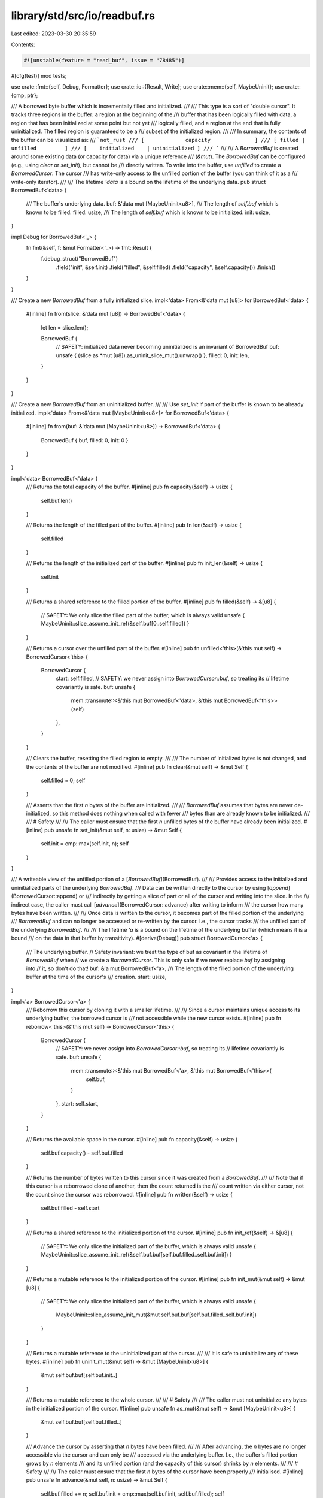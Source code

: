 library/std/src/io/readbuf.rs
=============================

Last edited: 2023-03-30 20:35:59

Contents:

.. code-block:: rs

    #![unstable(feature = "read_buf", issue = "78485")]

#[cfg(test)]
mod tests;

use crate::fmt::{self, Debug, Formatter};
use crate::io::{Result, Write};
use crate::mem::{self, MaybeUninit};
use crate::{cmp, ptr};

/// A borrowed byte buffer which is incrementally filled and initialized.
///
/// This type is a sort of "double cursor". It tracks three regions in the buffer: a region at the beginning of the
/// buffer that has been logically filled with data, a region that has been initialized at some point but not yet
/// logically filled, and a region at the end that is fully uninitialized. The filled region is guaranteed to be a
/// subset of the initialized region.
///
/// In summary, the contents of the buffer can be visualized as:
/// ```not_rust
/// [             capacity              ]
/// [ filled |         unfilled         ]
/// [    initialized    | uninitialized ]
/// ```
///
/// A `BorrowedBuf` is created around some existing data (or capacity for data) via a unique reference
/// (`&mut`). The `BorrowedBuf` can be configured (e.g., using `clear` or `set_init`), but cannot be
/// directly written. To write into the buffer, use `unfilled` to create a `BorrowedCursor`. The cursor
/// has write-only access to the unfilled portion of the buffer (you can think of it as a
/// write-only iterator).
///
/// The lifetime `'data` is a bound on the lifetime of the underlying data.
pub struct BorrowedBuf<'data> {
    /// The buffer's underlying data.
    buf: &'data mut [MaybeUninit<u8>],
    /// The length of `self.buf` which is known to be filled.
    filled: usize,
    /// The length of `self.buf` which is known to be initialized.
    init: usize,
}

impl Debug for BorrowedBuf<'_> {
    fn fmt(&self, f: &mut Formatter<'_>) -> fmt::Result {
        f.debug_struct("BorrowedBuf")
            .field("init", &self.init)
            .field("filled", &self.filled)
            .field("capacity", &self.capacity())
            .finish()
    }
}

/// Create a new `BorrowedBuf` from a fully initialized slice.
impl<'data> From<&'data mut [u8]> for BorrowedBuf<'data> {
    #[inline]
    fn from(slice: &'data mut [u8]) -> BorrowedBuf<'data> {
        let len = slice.len();

        BorrowedBuf {
            // SAFETY: initialized data never becoming uninitialized is an invariant of BorrowedBuf
            buf: unsafe { (slice as *mut [u8]).as_uninit_slice_mut().unwrap() },
            filled: 0,
            init: len,
        }
    }
}

/// Create a new `BorrowedBuf` from an uninitialized buffer.
///
/// Use `set_init` if part of the buffer is known to be already initialized.
impl<'data> From<&'data mut [MaybeUninit<u8>]> for BorrowedBuf<'data> {
    #[inline]
    fn from(buf: &'data mut [MaybeUninit<u8>]) -> BorrowedBuf<'data> {
        BorrowedBuf { buf, filled: 0, init: 0 }
    }
}

impl<'data> BorrowedBuf<'data> {
    /// Returns the total capacity of the buffer.
    #[inline]
    pub fn capacity(&self) -> usize {
        self.buf.len()
    }

    /// Returns the length of the filled part of the buffer.
    #[inline]
    pub fn len(&self) -> usize {
        self.filled
    }

    /// Returns the length of the initialized part of the buffer.
    #[inline]
    pub fn init_len(&self) -> usize {
        self.init
    }

    /// Returns a shared reference to the filled portion of the buffer.
    #[inline]
    pub fn filled(&self) -> &[u8] {
        // SAFETY: We only slice the filled part of the buffer, which is always valid
        unsafe { MaybeUninit::slice_assume_init_ref(&self.buf[0..self.filled]) }
    }

    /// Returns a cursor over the unfilled part of the buffer.
    #[inline]
    pub fn unfilled<'this>(&'this mut self) -> BorrowedCursor<'this> {
        BorrowedCursor {
            start: self.filled,
            // SAFETY: we never assign into `BorrowedCursor::buf`, so treating its
            // lifetime covariantly is safe.
            buf: unsafe {
                mem::transmute::<&'this mut BorrowedBuf<'data>, &'this mut BorrowedBuf<'this>>(self)
            },
        }
    }

    /// Clears the buffer, resetting the filled region to empty.
    ///
    /// The number of initialized bytes is not changed, and the contents of the buffer are not modified.
    #[inline]
    pub fn clear(&mut self) -> &mut Self {
        self.filled = 0;
        self
    }

    /// Asserts that the first `n` bytes of the buffer are initialized.
    ///
    /// `BorrowedBuf` assumes that bytes are never de-initialized, so this method does nothing when called with fewer
    /// bytes than are already known to be initialized.
    ///
    /// # Safety
    ///
    /// The caller must ensure that the first `n` unfilled bytes of the buffer have already been initialized.
    #[inline]
    pub unsafe fn set_init(&mut self, n: usize) -> &mut Self {
        self.init = cmp::max(self.init, n);
        self
    }
}

/// A writeable view of the unfilled portion of a [`BorrowedBuf`](BorrowedBuf).
///
/// Provides access to the initialized and uninitialized parts of the underlying `BorrowedBuf`.
/// Data can be written directly to the cursor by using [`append`](BorrowedCursor::append) or
/// indirectly by getting a slice of part or all of the cursor and writing into the slice. In the
/// indirect case, the caller must call [`advance`](BorrowedCursor::advance) after writing to inform
/// the cursor how many bytes have been written.
///
/// Once data is written to the cursor, it becomes part of the filled portion of the underlying
/// `BorrowedBuf` and can no longer be accessed or re-written by the cursor. I.e., the cursor tracks
/// the unfilled part of the underlying `BorrowedBuf`.
///
/// The lifetime `'a` is a bound on the lifetime of the underlying buffer (which means it is a bound
/// on the data in that buffer by transitivity).
#[derive(Debug)]
pub struct BorrowedCursor<'a> {
    /// The underlying buffer.
    // Safety invariant: we treat the type of buf as covariant in the lifetime of `BorrowedBuf` when
    // we create a `BorrowedCursor`. This is only safe if we never replace `buf` by assigning into
    // it, so don't do that!
    buf: &'a mut BorrowedBuf<'a>,
    /// The length of the filled portion of the underlying buffer at the time of the cursor's
    /// creation.
    start: usize,
}

impl<'a> BorrowedCursor<'a> {
    /// Reborrow this cursor by cloning it with a smaller lifetime.
    ///
    /// Since a cursor maintains unique access to its underlying buffer, the borrowed cursor is
    /// not accessible while the new cursor exists.
    #[inline]
    pub fn reborrow<'this>(&'this mut self) -> BorrowedCursor<'this> {
        BorrowedCursor {
            // SAFETY: we never assign into `BorrowedCursor::buf`, so treating its
            // lifetime covariantly is safe.
            buf: unsafe {
                mem::transmute::<&'this mut BorrowedBuf<'a>, &'this mut BorrowedBuf<'this>>(
                    self.buf,
                )
            },
            start: self.start,
        }
    }

    /// Returns the available space in the cursor.
    #[inline]
    pub fn capacity(&self) -> usize {
        self.buf.capacity() - self.buf.filled
    }

    /// Returns the number of bytes written to this cursor since it was created from a `BorrowedBuf`.
    ///
    /// Note that if this cursor is a reborrowed clone of another, then the count returned is the
    /// count written via either cursor, not the count since the cursor was reborrowed.
    #[inline]
    pub fn written(&self) -> usize {
        self.buf.filled - self.start
    }

    /// Returns a shared reference to the initialized portion of the cursor.
    #[inline]
    pub fn init_ref(&self) -> &[u8] {
        // SAFETY: We only slice the initialized part of the buffer, which is always valid
        unsafe { MaybeUninit::slice_assume_init_ref(&self.buf.buf[self.buf.filled..self.buf.init]) }
    }

    /// Returns a mutable reference to the initialized portion of the cursor.
    #[inline]
    pub fn init_mut(&mut self) -> &mut [u8] {
        // SAFETY: We only slice the initialized part of the buffer, which is always valid
        unsafe {
            MaybeUninit::slice_assume_init_mut(&mut self.buf.buf[self.buf.filled..self.buf.init])
        }
    }

    /// Returns a mutable reference to the uninitialized part of the cursor.
    ///
    /// It is safe to uninitialize any of these bytes.
    #[inline]
    pub fn uninit_mut(&mut self) -> &mut [MaybeUninit<u8>] {
        &mut self.buf.buf[self.buf.init..]
    }

    /// Returns a mutable reference to the whole cursor.
    ///
    /// # Safety
    ///
    /// The caller must not uninitialize any bytes in the initialized portion of the cursor.
    #[inline]
    pub unsafe fn as_mut(&mut self) -> &mut [MaybeUninit<u8>] {
        &mut self.buf.buf[self.buf.filled..]
    }

    /// Advance the cursor by asserting that `n` bytes have been filled.
    ///
    /// After advancing, the `n` bytes are no longer accessible via the cursor and can only be
    /// accessed via the underlying buffer. I.e., the buffer's filled portion grows by `n` elements
    /// and its unfilled portion (and the capacity of this cursor) shrinks by `n` elements.
    ///
    /// # Safety
    ///
    /// The caller must ensure that the first `n` bytes of the cursor have been properly
    /// initialised.
    #[inline]
    pub unsafe fn advance(&mut self, n: usize) -> &mut Self {
        self.buf.filled += n;
        self.buf.init = cmp::max(self.buf.init, self.buf.filled);
        self
    }

    /// Initializes all bytes in the cursor.
    #[inline]
    pub fn ensure_init(&mut self) -> &mut Self {
        let uninit = self.uninit_mut();
        // SAFETY: 0 is a valid value for MaybeUninit<u8> and the length matches the allocation
        // since it is comes from a slice reference.
        unsafe {
            ptr::write_bytes(uninit.as_mut_ptr(), 0, uninit.len());
        }
        self.buf.init = self.buf.capacity();

        self
    }

    /// Asserts that the first `n` unfilled bytes of the cursor are initialized.
    ///
    /// `BorrowedBuf` assumes that bytes are never de-initialized, so this method does nothing when
    /// called with fewer bytes than are already known to be initialized.
    ///
    /// # Safety
    ///
    /// The caller must ensure that the first `n` bytes of the buffer have already been initialized.
    #[inline]
    pub unsafe fn set_init(&mut self, n: usize) -> &mut Self {
        self.buf.init = cmp::max(self.buf.init, self.buf.filled + n);
        self
    }

    /// Appends data to the cursor, advancing position within its buffer.
    ///
    /// # Panics
    ///
    /// Panics if `self.capacity()` is less than `buf.len()`.
    #[inline]
    pub fn append(&mut self, buf: &[u8]) {
        assert!(self.capacity() >= buf.len());

        // SAFETY: we do not de-initialize any of the elements of the slice
        unsafe {
            MaybeUninit::write_slice(&mut self.as_mut()[..buf.len()], buf);
        }

        // SAFETY: We just added the entire contents of buf to the filled section.
        unsafe {
            self.set_init(buf.len());
        }
        self.buf.filled += buf.len();
    }
}

impl<'a> Write for BorrowedCursor<'a> {
    fn write(&mut self, buf: &[u8]) -> Result<usize> {
        self.append(buf);
        Ok(buf.len())
    }

    fn flush(&mut self) -> Result<()> {
        Ok(())
    }
}


